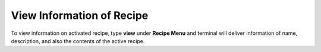 View Information of Recipe
==========================

To view information on activated recipe, type **view** under **Recipe Menu** and terminal will deliver information of name, description, and also the contents of  the active recipe.
